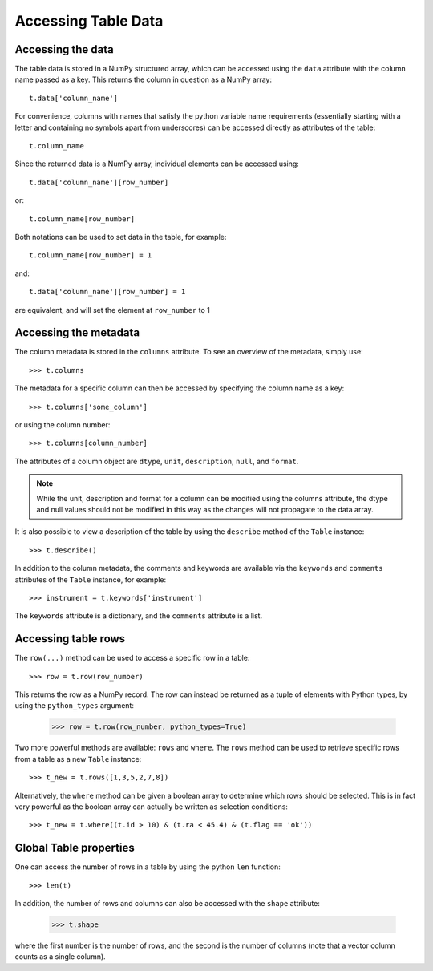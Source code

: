 .. _data:

====================
Accessing Table Data
====================

Accessing the data
==================

The table data is stored in a NumPy structured array, which can be accessed using the ``data`` attribute with the column name passed as a key. This returns the column in question as a NumPy array::

  t.data['column_name']
  
For convenience, columns with names that satisfy the python variable name requirements (essentially starting with a letter and containing no symbols apart from underscores) can be accessed directly as attributes of the table::

  t.column_name
  
Since the returned data is a NumPy array, individual elements can be accessed using::

  t.data['column_name'][row_number]
  
or::

  t.column_name[row_number]
  
Both notations can be used to set data in the table, for example::

  t.column_name[row_number] = 1
  
and::

  t.data['column_name'][row_number] = 1
  
are equivalent, and will set the element at ``row_number`` to 1

Accessing the metadata
======================

The column metadata is stored in the ``columns`` attribute. To see an overview of the metadata, simply use::

  >>> t.columns
  
The metadata for a specific column can then be accessed by specifying the column name as a key::

  >>> t.columns['some_column']
  
or using the column number::

   >>> t.columns[column_number]
  
The attributes of a column object are ``dtype``, ``unit``, ``description``, ``null``, and ``format``.

.. note::
    While the unit, description and format for a column can be modified using
    the columns attribute, the dtype and null values should not be modified in
    this way as the changes will not propagate to the data array.

It is also possible to view a description of the table by using the ``describe`` method of the ``Table`` instance::

   >>> t.describe()

In addition to the column metadata, the comments and keywords are available via the ``keywords`` and ``comments`` attributes of the ``Table`` instance, for example::

   >>> instrument = t.keywords['instrument']

The ``keywords`` attribute is a dictionary, and the ``comments`` attribute is a list.

Accessing table rows
====================

The ``row(...)`` method can be used to access a specific row in a table::

  >>> row = t.row(row_number)
  
This returns the row as a NumPy record. The row can instead be returned as a tuple of elements with Python types, by using the ``python_types`` argument:

  >>> row = t.row(row_number, python_types=True)
  
Two more powerful methods are available: ``rows`` and ``where``. The ``rows`` method can be used to retrieve specific rows from a table as a new ``Table`` instance::

  >>> t_new = t.rows([1,3,5,2,7,8])
  
Alternatively, the ``where`` method can be given a boolean array to determine which rows should be selected. This is in fact very powerful as the boolean array can actually be written as selection conditions::

  >>> t_new = t.where((t.id > 10) & (t.ra < 45.4) & (t.flag == 'ok'))

Global Table properties
=======================

One can access the number of rows in a table by using the python ``len`` function::

  >>> len(t)

In addition, the number of rows and columns can also be accessed with the ``shape`` attribute:

  >>> t.shape

where the first number is the number of rows, and the second is the number of columns (note that a vector column counts as a single column).
